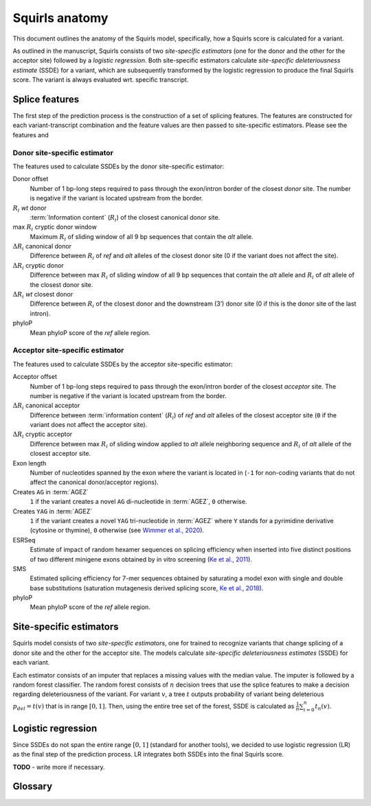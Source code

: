 .. _rstmodel:


===============
Squirls anatomy
===============

This document outlines the anatomy of the Squirls model, specifically, how a Squirls score is calculated for a variant.

As outlined in the manuscript, Squirls consists of two *site-specific estimators* (one for the donor and the other for
the acceptor site) followed by a *logistic regression*. Both site-specific estimators calculate *site-specific deleteriousness estimate*
(SSDE) for a variant, which are subsequently transformed by the logistic regression to produce the final Squirls score.
The variant is always evaluated wrt. specific transcript.

.. _splice-features-ref:

Splice features
^^^^^^^^^^^^^^^

The first step of the prediction process is the construction of a set of splicing features. The features are constructed
for each variant-transcript combination and the feature values are then passed to site-specific estimators. Please see
the features and


Donor site-specific estimator
#############################

The features used to calculate SSDEs by the donor site-specific estimator:

Donor offset
   Number of 1 bp-long steps required to pass through the exon/intron border of the closest *donor* site. The number is
   negative if the variant is located upstream from the border.
:math:`R_i` *wt* donor
   :term:`Information content` (:math:`R_i`) of the closest canonical donor site.
max :math:`R_i` cryptic donor window
   Maximum :math:`R_i` of sliding window of all 9 bp sequences that contain the *alt* allele.
:math:`\Delta R_i` canonical donor
   Difference between :math:`R_i` of *ref* and *alt* alleles of the closest donor site (0 if the variant does not affect the
   site).
:math:`\Delta R_i` cryptic donor
   Difference between max :math:`R_i` of sliding window of all 9 bp sequences that contain the *alt* allele and :math:`R_i`
   of *alt* allele of the closest donor site.
:math:`\Delta R_i` *wt* closest donor
   Difference between :math:`R_i` of the closest donor and the downstream (3’) donor site (0 if this is the donor site of
   the last intron).
phyloP
   Mean phyloP score of the *ref* allele region.


Acceptor site-specific estimator
################################

The features used to calculate SSDEs by the acceptor site-specific estimator:

Acceptor offset
   Number of 1 bp-long steps required to pass through the exon/intron border of the closest *acceptor* site. The number
   is negative if the variant is located upstream from the border.
:math:`\Delta R_i` canonical acceptor
   Difference between :term:`information content` (:math:`R_i`) of *ref* and *alt* alleles of the closest acceptor site
   (``0`` if the variant does not affect the acceptor site).
:math:`\Delta R_i` cryptic acceptor
   Difference between max :math:`R_i` of sliding window applied to *alt* allele neighboring sequence and :math:`R_i` of
   *alt* allele of the closest acceptor site.
Exon length
   Number of nucleotides spanned by the exon where the variant is located in (``-1`` for non-coding variants that do not
   affect the canonical donor/acceptor regions).
Creates ``AG`` in :term:`AGEZ`
   ``1`` if the variant creates a novel ``AG`` di-nucleotide in :term:`AGEZ`, ``0`` otherwise.
Creates ``YAG`` in :term:`AGEZ`
   ``1`` if the variant creates a novel ``YAG`` tri-nucleotide in :term:`AGEZ` where ``Y`` stands for a pyrimidine
   derivative (cytosine or thymine), ``0`` otherwise (see `Wimmer et al., 2020`_).
ESRSeq
   Estimate of impact of random hexamer sequences on splicing efficiency when inserted into five distinct positions of
   two different minigene exons obtained by in vitro screening (`Ke et al., 2011`_).
SMS
   Estimated splicing efficiency for 7-mer sequences obtained by saturating a model exon with single and double base
   substitutions (saturation mutagenesis derived splicing score, `Ke et al., 2018`_).
phyloP
   Mean phyloP score of the *ref* allele region.


Site-specific estimators
^^^^^^^^^^^^^^^^^^^^^^^^

Squirls model consists of two *site-specific estimators*, one for trained to recognize variants that change splicing of
a donor site and the other for the acceptor site. The models calculate *site-specific deleteriousness estimates* (SSDE) for
each variant.

Each estimator consists of an imputer that replaces a missing values with the median value. The imputer is followed by
a random forest classifier. The random forest consists of :math:`n` decision trees that use the splice features to make a decision
regarding deleteriousness of the variant. For variant :math:`v`, a tree :math:`t` outputs probability of variant being
deleterious :math:`p_{del} = t(v)`
that is in range :math:`[0,1]`. Then, using the entire tree set of the forest, SSDE is calculated as
:math:`\frac{1}{n}\sum_{i=0}^{n} t_n(v)`.


Logistic regression
^^^^^^^^^^^^^^^^^^^

Since SSDEs do not span the entire range :math:`[0, 1]` (standard for another tools), we decided to use logistic
regression (LR) as the final step of the prediction process. LR integrates both SSDEs into the final Squirls score.

**TODO** - write more if necessary.

Glossary
^^^^^^^^

.. glossary::
   :sorted:

   **Information content**
      Individual information content of a nucleotide sequence :math:`R_i(j)` that is related to thermodynamic entropy
      and the free energy of binding. :math:`R_i` can also be used to compare sites with one another.

   **AGEZ**
      AG‐exclusion zone, the sequence between the branch point and the proper 3'ss ``AG`` that is devoid of ``AG``\ s, as
      defined by `Gooding et al., 2006`_

.. _Ke et al., 2011: https://pubmed.ncbi.nlm.nih.gov/21659425
.. _Ke et al., 2018: https://pubmed.ncbi.nlm.nih.gov/29242188
.. _Gooding et al., 2006: https://pubmed.ncbi.nlm.nih.gov/16507133
.. _Wimmer et al., 2020: https://pubmed.ncbi.nlm.nih.gov/32126153
